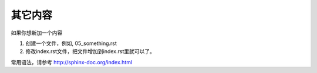 其它内容
###########################################
如果你想新加一个内容

#. 创建一个文件，例如, 05_something.rst
#. 修改index.rst文件，把文件增加到index.rst里就可以了。

.. code-block:: python
   :emphasize-lines: 3,5

   .. toctree::
   :numbered:

   
   01_overview.rst
   05_something.rst
   99_others.rst

常用语法，请参考 http://sphinx-doc.org/index.html
